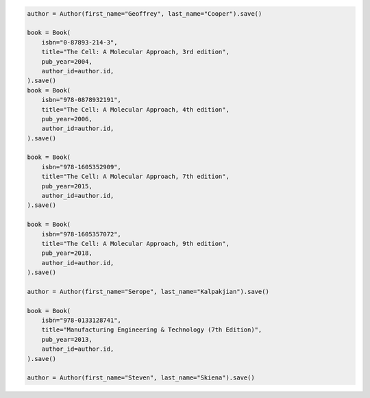 .. code-block:: python 

    author = Author(first_name="Geoffrey", last_name="Cooper").save()
    
    book = Book(
        isbn="0-87893-214-3",
        title="The Cell: A Molecular Approach, 3rd edition",
        pub_year=2004,
        author_id=author.id,
    ).save()
    book = Book(
        isbn="978-0878932191",
        title="The Cell: A Molecular Approach, 4th edition",
        pub_year=2006,
        author_id=author.id,
    ).save()
    
    book = Book(
        isbn="978-1605352909",
        title="The Cell: A Molecular Approach, 7th edition",
        pub_year=2015,
        author_id=author.id,
    ).save()
    
    book = Book(
        isbn="978-1605357072",
        title="The Cell: A Molecular Approach, 9th edition",
        pub_year=2018,
        author_id=author.id,
    ).save()
    
    author = Author(first_name="Serope", last_name="Kalpakjian").save()
    
    book = Book(
        isbn="978-0133128741",
        title="Manufacturing Engineering & Technology (7th Edition)",
        pub_year=2013,
        author_id=author.id,
    ).save()
    
    author = Author(first_name="Steven", last_name="Skiena").save()
    
    
..